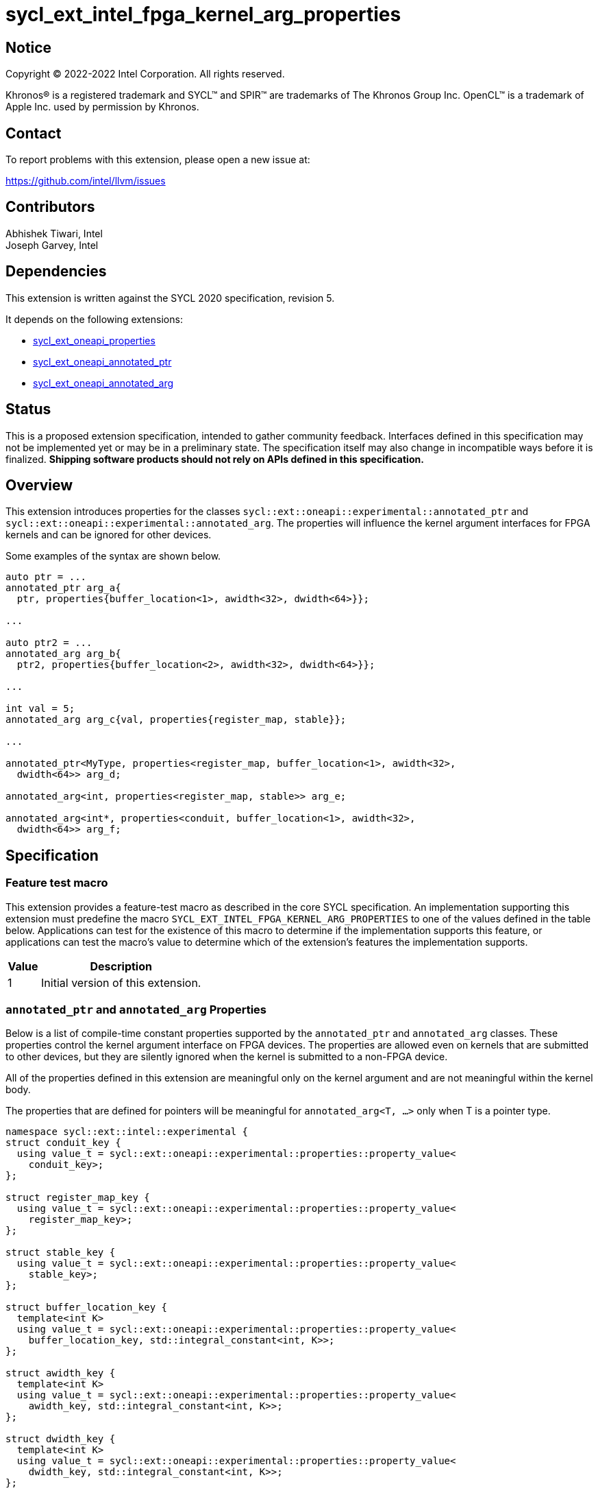 = sycl_ext_intel_fpga_kernel_arg_properties

:source-highlighter: coderay
:coderay-linenums-mode: table

// This section needs to be after the document title.
:doctype: book
:toc2:
:toc: left
:encoding: utf-8
:lang: en

:blank: pass:[ +]

// Set the default source code type in this document to C++,
// for syntax highlighting purposes.  This is needed because
// docbook uses c++ and html5 uses cpp.
:language: {basebackend@docbook:c++:cpp}

// This is necessary for asciidoc, but not for asciidoctor
:cpp: C++
:dpcpp: DPC++

== Notice

[%hardbreaks]
Copyright (C) 2022-2022 Intel Corporation.  All rights reserved.

Khronos(R) is a registered trademark and SYCL(TM) and SPIR(TM) are trademarks
of The Khronos Group Inc.  OpenCL(TM) is a trademark of Apple Inc. used by
permission by Khronos.

== Contact

To report problems with this extension, please open a new issue at:

https://github.com/intel/llvm/issues

== Contributors

Abhishek Tiwari, Intel +
Joseph Garvey, Intel


== Dependencies

This extension is written against the SYCL 2020 specification, revision 5.

It depends on the following extensions:

 - link:../experimental/sycl_ext_oneapi_properties.asciidoc[sycl_ext_oneapi_properties]
 - link:sycl_ext_oneapi_annotated_ptr.asciidoc[sycl_ext_oneapi_annotated_ptr]
 - link:sycl_ext_oneapi_annotated_arg.asciidoc[sycl_ext_oneapi_annotated_arg]

== Status

This is a proposed extension specification, intended to gather community
feedback.  Interfaces defined in this specification may not be implemented yet
or may be in a preliminary state.  The specification itself may also change in
incompatible ways before it is finalized.  *Shipping software products should
not rely on APIs defined in this specification.*

== Overview

This extension introduces properties for the classes
`sycl::ext::oneapi::experimental::annotated_ptr` and
`sycl::ext::oneapi::experimental::annotated_arg`. The properties will influence
the kernel argument interfaces for FPGA kernels and can be ignored for other
devices.

Some examples of the syntax are shown below.

[source,c++]
----
auto ptr = ...
annotated_ptr arg_a{
  ptr, properties{buffer_location<1>, awidth<32>, dwidth<64>}};

...

auto ptr2 = ...
annotated_arg arg_b{
  ptr2, properties{buffer_location<2>, awidth<32>, dwidth<64>}};

...

int val = 5;
annotated_arg arg_c{val, properties{register_map, stable}};

...

annotated_ptr<MyType, properties<register_map, buffer_location<1>, awidth<32>,
  dwidth<64>> arg_d;

annotated_arg<int, properties<register_map, stable>> arg_e;

annotated_arg<int*, properties<conduit, buffer_location<1>, awidth<32>,
  dwidth<64>> arg_f;


----


== Specification

=== Feature test macro

This extension provides a feature-test macro as described in the core SYCL
specification.  An implementation supporting this extension must predefine the
macro `SYCL_EXT_INTEL_FPGA_KERNEL_ARG_PROPERTIES` to one of the values
defined in the table below.  Applications can test for the existence of this
macro to determine if the implementation supports this feature, or applications
can test the macro's value to determine which of the extension's features the
implementation supports.

[%header,cols="1,5"]
|===
|Value
|Description

|1
|Initial version of this extension.
|===

=== `annotated_ptr` and `annotated_arg` Properties

Below is a list of compile-time constant properties supported by
the `annotated_ptr` and `annotated_arg` classes. These properties control the
kernel argument interface on FPGA devices. The properties are allowed even on
kernels that are submitted to other devices, but they are silently ignored when
the kernel is submitted to a non-FPGA device.

All of the properties defined in this extension are meaningful only on the
kernel argument and are not meaningful within the kernel body.

The properties that are defined for pointers will be meaningful for
`annotated_arg<T, ...>` only when T is a pointer type.

```c++
namespace sycl::ext::intel::experimental {
struct conduit_key {
  using value_t = sycl::ext::oneapi::experimental::properties::property_value<
    conduit_key>;
};

struct register_map_key {
  using value_t = sycl::ext::oneapi::experimental::properties::property_value<
    register_map_key>;
};

struct stable_key {
  using value_t = sycl::ext::oneapi::experimental::properties::property_value<
    stable_key>;
};

struct buffer_location_key {
  template<int K>
  using value_t = sycl::ext::oneapi::experimental::properties::property_value<
    buffer_location_key, std::integral_constant<int, K>>;
};

struct awidth_key {
  template<int K>
  using value_t = sycl::ext::oneapi::experimental::properties::property_value<
    awidth_key, std::integral_constant<int, K>>;
};

struct dwidth_key {
  template<int K>
  using value_t = sycl::ext::oneapi::experimental::properties::property_value<
    dwidth_key, std::integral_constant<int, K>>;
};

enum class read_write_mode_enum {
  read,
  write,
  read_write
};

struct read_write_mode_key {
  template<read_write_mode_enum mode>
  using value_t = sycl::ext::oneapi::experimental::properties::property_value<
    read_write_mode_key, std::integral_constant<read_write_mode_enum, mode>>;
};

struct latency_key {
  template<int K>
  using value_t = sycl::ext::oneapi::experimental::properties::property_value<
    latency_key, std::integral_constant<int, K>>;
};

struct maxburst_key {
  template<int K>
  using value_t = sycl::ext::oneapi::experimental::properties::property_value<
    maxburst_key, std::integral_constant<int, K>>;
};

struct wait_request_key {
  template<bool K>
  using value_t = sycl::ext::oneapi::experimental::properties::property_value<
    wait_request_key, std::integral_constant<bool, K>>;
};

inline constexpr conduit_key::value_t
 conduit;
inline constexpr register_map_key::value_t
 register_map;
inline constexpr stable_key::value_t stable;
template<int K> inline constexpr buffer_location_key::value_t<K>
 buffer_location;
template<int K> inline constexpr awidth_key::value_t<K>
 awidth;
template<int K> inline constexpr dwidth_key::value_t<K>
 dwidth;
template<read_write_mode_enum mode>
inline constexpr read_write_mode_key::value_t<mode>
 read_write_mode;
inline constexpr read_write_mode_key::value_t<
  read_write_mode_enum::read>  read_write_mode_read;
inline constexpr read_write_mode_key::value_t<
  read_write_mode_enum::write>  read_write_mode_write;
inline constexpr read_write_mode_key::value_t<
  read_write_mode_enum::read_write>
    read_write_mode_readwrite;
template<int K> inline constexpr latency_key::value_t<K>
  latency;
template<int K> inline constexpr maxburst_key::value_t<K>
 maxburst;
template<int K> inline constexpr wait_request_key::value_t<K>
 wait_request;
inline constexpr wait_request_key::value_t<true>
 wait_request_requested;
inline constexpr wait_request_key::value_t<false>
 wait_request_not_requested;
} // namespace sycl::ext::intel::experimental

// Type trait specializations
namespace sycl::ext::oneapi::experimental {
template<> struct is_property_key<
  sycl::ext::intel::experimental::conduit_key> : std::true_type {};
template<> struct is_property_key<
  sycl::ext::intel::experimental::register_map_key> : std::true_type {};
template<> struct is_property_key<
  sycl::ext::intel::experimental::stable_key> : std::true_type {};
template<> struct is_property_key<
  sycl::ext::intel::experimental::buffer_location_key> : std::true_type {};
template<> struct is_property_key<
  sycl::ext::intel::experimental::awidth_key> : std::true_type {};
template<> struct is_property_key<
  sycl::ext::intel::experimental::dwidth_key> : std::true_type {};
template<> struct is_property_key<
  sycl::ext::intel::experimental::read_write_mode_key> : std::true_type {};
template<> struct is_property_key<
  sycl::ext::intel::experimental::latency_key> : std::true_type {};
template<> struct is_property_key<
  sycl::ext::intel::experimental::maxburst_key> : std::true_type {};
template<> struct is_property_key<
  sycl::ext::intel::experimental::wait_request_key> : std::true_type {};

template <typename T, typename PropertyListT>
struct is_property_key_of<
  sycl::ext::intel::experimental::conduit_key,
  annotated_ptr<T, PropertyListT>> : std::true_type {};
template <typename T, typename PropertyListT>
struct is_property_key_of<
  sycl::ext::intel::experimental::register_map_key,
  annotated_ptr<T, PropertyListT>> : std::true_type {};
template <typename T, typename PropertyListT>
struct is_property_key_of<
  sycl::ext::intel::experimental::stable_key,
  annotated_ptr<T, PropertyListT>> : std::true_type {};
template <typename T, typename PropertyListT>
struct is_property_key_of<
  sycl::ext::intel::experimental::buffer_location_key,
  annotated_ptr<T, PropertyListT>> : std::true_type {};
template <typename T, typename PropertyListT>
struct is_property_key_of<
  sycl::ext::intel::experimental::awidth_key,
  annotated_ptr<T, PropertyListT>> : std::true_type {};
template <typename T, typename PropertyListT>
struct is_property_key_of<
  sycl::ext::intel::experimental::dwidth_key,
  annotated_ptr<T, PropertyListT>> : std::true_type {};
template <typename T, typename PropertyListT>
struct is_property_key_of<
  sycl::ext::intel::experimental::read_write_mode_key,
  annotated_ptr<T, PropertyListT>> : std::true_type {};
template <typename T, typename PropertyListT>
struct is_property_key_of<
  sycl::ext::intel::experimental::latency_key,
  annotated_ptr<T, PropertyListT>> : std::true_type {};
template <typename T, typename PropertyListT>
struct is_property_key_of<
  sycl::ext::intel::experimental::maxburst_key,
  annotated_ptr<T, PropertyListT>> : std::true_type {};
template <typename T, typename PropertyListT>
struct is_property_key_of<
  sycl::ext::intel::experimental::wait_request_key,
  annotated_ptr<T, PropertyListT>> : std::true_type {};

template <typename T, typename PropertyListT>
struct is_property_key_of<
  sycl::ext::intel::experimental::conduit_key,
  annotated_arg<T, PropertyListT>> : std::true_type {};
template <typename T, typename PropertyListT>
struct is_property_key_of<
  sycl::ext::intel::experimental::register_map_key,
  annotated_arg<T, PropertyListT>> : std::true_type {};
template <typename T, typename PropertyListT>
struct is_property_key_of<
  sycl::ext::intel::experimental::stable_key,
  annotated_arg<T, PropertyListT>> : std::true_type {};
template <typename T, typename PropertyListT>
struct is_property_key_of<
  sycl::ext::intel::experimental::buffer_location_key,
  annotated_arg<T, PropertyListT>> : std::true_type {};
template <typename T, typename PropertyListT>
struct is_property_key_of<
  sycl::ext::intel::experimental::awidth_key,
  annotated_arg<T, PropertyListT>> : std::true_type {};
template <typename T, typename PropertyListT>
struct is_property_key_of<
  sycl::ext::intel::experimental::dwidth_key,
  annotated_arg<T, PropertyListT>> : std::true_type {};
template <typename T, typename PropertyListT>
struct is_property_key_of<
  sycl::ext::intel::experimental::read_write_mode_key,
  annotated_arg<T, PropertyListT>> : std::true_type {};
template <typename T, typename PropertyListT>
struct is_property_key_of<
  sycl::ext::intel::experimental::latency_key,
  annotated_arg<T, PropertyListT>> : std::true_type {};
template <typename T, typename PropertyListT>
struct is_property_key_of<
  sycl::ext::intel::experimental::maxburst_key,
  annotated_arg<T, PropertyListT>> : std::true_type {};
template <typename T, typename PropertyListT>
struct is_property_key_of<
  sycl::ext::intel::experimental::wait_request_key,
  annotated_arg<T, PropertyListT>> : std::true_type {};
} // namespace sycl::ext::oneapi::experimental
```
--

[frame="topbot",options="header"]
|===
|Property |Description

a|
[source,c++]
----
conduit
----
a|
Directs the compiler to create a dedicated input port on the kernel for the
input.

a|
[source,c++]
----
register_map
----
a|
Directs the compiler to create a register to store the input as opposed to
creating a dedicated input port on the kernel.

a|
[source,c++]
----
stable
----
a|
While the SYCL software model makes kernel arguments read-only, the IP which is
output by the FPGA device compiler can be plugged into external systems where
kernel arguments can change while the kernel executes.

This property specifies that the input to the kernel will not change between
pipelined invocations of the kernel. The input can still change after all active
kernel invocations have finished.

If the input is changed while the pipelined kernel invocations are executing,
the behavior is undefined.

a|
[source,c++]
----
buffer_location<id>
----
a|
Specifies a global memory identifier for the pointer interface.

This property is only meaningful on pointer kernel arguments.

a|
[source,c++]
----
awidth<width>
----
a|
Specifies the width of the memory-mapped address bus in bits. The default is
determined by the implementation.

This property is only meaningful for pointer kernel arguments and only
when the `buffer_location` property is specified.

a|
[source,c++]
----
dwidth<width>
----
a|
Specifies the width of the memory-mapped data bus in bits. The default is set
to 64.

This property is only meaningful for pointer kernel arguments and only
when the `buffer_location` property is specified.

a|
[source,c++]
----
read_write_mode<mode>
----
a|
Specifies the port direction of the memory interface associated with the input
pointer. `mode` can be one of:

`read_write` - Interface can be used for read and write operations.

`read` - Interface can only be used for read operations.

`write` - Interface can only be used for write operations.

The default is set to `read_write`.

For convenience, the following are provided:

 - read_write_mode_read
 - read_write_mode_write
 - read_write_mode_readwrite

This property is only meaningful for pointer kernel arguments and only
when the `buffer_location` property is specified.

a|
[source,c++]
----
latency<value>
----
a|
Specifies the guaranteed latency in cycles, from when a read command exits
the kernel to when the external memory returns valid read data. The default
is set to 1.

A value of 0 specifies a variable latency and a positive value specifies a
fixed latency.

This property is only meaningful for pointer kernel arguments and only
when the `buffer_location` property is specified.

a|
[source,c++]
----
maxburst<value>
----
a|
Specifies the maximum number of data transfers that can be associated with a
read or write transaction. The default is set to 1.

This property is only meaningful for pointer kernel arguments and only
when the `buffer_location` property is specified.

a|
[source,c++]
----
wait_request<flag>
----
a|
Specifies whether the 'wait request' signal is generated or not. This signal is
asserted by the memory system when it is unable to respond to a read or write
request. The default is set to `false`.

For convenience, the following are provided:

 - wait_request_requested
 - wait_request_not_requested

This property is only meaningful for pointer kernel arguments and only
when the `buffer_location` property is specified.
|===
--

=== Usage Examples

The example below shows a simple kernel with one `annotated_ptr` kernel
argument and one `annotated_arg` kernel argument.

.Usage Example
```c++
using sycl::ext::intel::experimental;
{
  sycl::queue q{...};

  // Allocate memory
  auto ptr_a = ...
  constexpr int kN = 10;

  // Add properties
  auto arg_a = annotated_ptr(ptr_a, properties{
    register_map, buffer_location<1>, awidth<18>, dwidth<64>});
  auto arg_n = annotated_arg(kN, properties{register_map, stable});

  q.single_task([=] {
    for (int i=0; i<arg_n; i++)
      arg_a[i] *= 2;
  }).wait();

  ...
}
```

== Issues

1. Should we add a new property argument to `latency` to separate specifying
fixed latency and variable latency.
Yes, in a future extension we can introduce a separate property.

2. How do I link the fpga_kernel_properties spec to this one, to specify that
certain fpga kernel properties should result in changes to kernel arguments.

== Revision History

[cols="5,15,15,70"]
[grid="rows"]
[options="header"]
|========================================
|Rev|Date       |Author           |Changes
|1  |2022-04-13 |Abhishek Tiwari  |*Initial draft*
|========================================

//************************************************************************
//Other formatting suggestions:
//
//* Use *bold* text for host APIs, or [source] syntax highlighting.
//* Use +mono+ text for device APIs, or [source] syntax highlighting.
//* Use +mono+ text for extension names, types, or enum values.
//* Use _italics_ for parameters.
//************************************************************************

